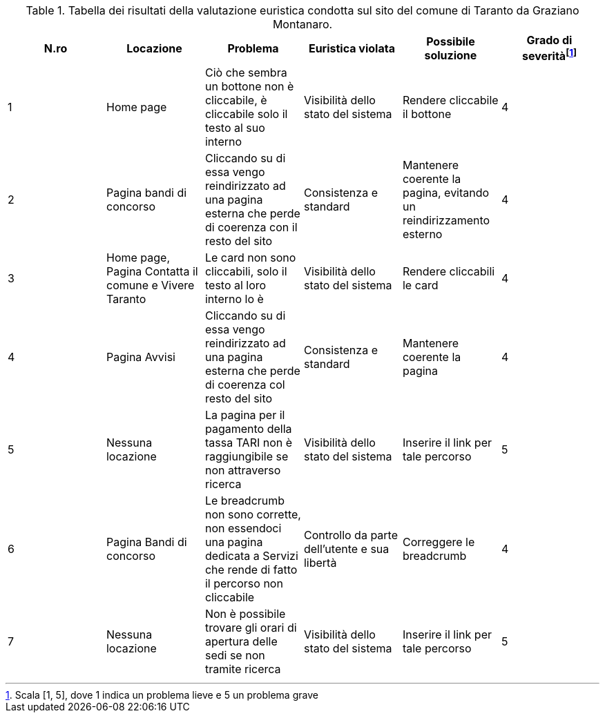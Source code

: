 [[tab-val-euristica-GrazianoMontanaro]]
.Tabella dei risultati della valutazione euristica condotta sul sito del comune di Taranto da Graziano Montanaro.
[cols="6*^.^", options="header"]
|===
| N.ro | Locazione | Problema | Euristica violata | Possibile soluzione | Grado di severità{blank}footnote:[Scala +[1, 5]+, dove 1 indica un problema lieve e 5 un problema grave]
| 1 | Home page | Ciò che sembra un bottone non è cliccabile, è cliccabile solo il testo al suo interno | Visibilità dello stato del sistema | Rendere cliccabile il bottone | 4 
| 2 | Pagina bandi di concorso | Cliccando su di essa vengo reindirizzato ad una pagina esterna che perde di coerenza con il resto del sito | Consistenza e standard | Mantenere coerente la pagina, evitando un reindirizzamento esterno | 4 
| 3 | Home page, Pagina Contatta il comune e Vivere Taranto | Le card non sono cliccabili, solo il testo al loro interno lo è | Visibilità dello stato del sistema | Rendere cliccabili le card | 4 
| 4 | Pagina Avvisi | Cliccando su di essa vengo reindirizzato ad una pagina esterna che perde di coerenza col resto del sito | Consistenza e standard | Mantenere coerente la pagina | 4 
| 5 | Nessuna locazione | La pagina per il pagamento della tassa TARI non è raggiungibile se non attraverso ricerca | Visibilità dello stato del sistema | Inserire il link per tale percorso | 5 
| 6 | Pagina Bandi di concorso | Le breadcrumb non sono corrette, non essendoci una pagina dedicata a Servizi che rende di fatto il percorso non cliccabile | Controllo da parte dell'utente e sua libertà | Correggere le breadcrumb | 4 
| 7 | Nessuna locazione | Non è possibile trovare gli orari di apertura delle sedi se non tramite ricerca | Visibilità dello stato del sistema | Inserire il link per tale percorso | 5 
|===
